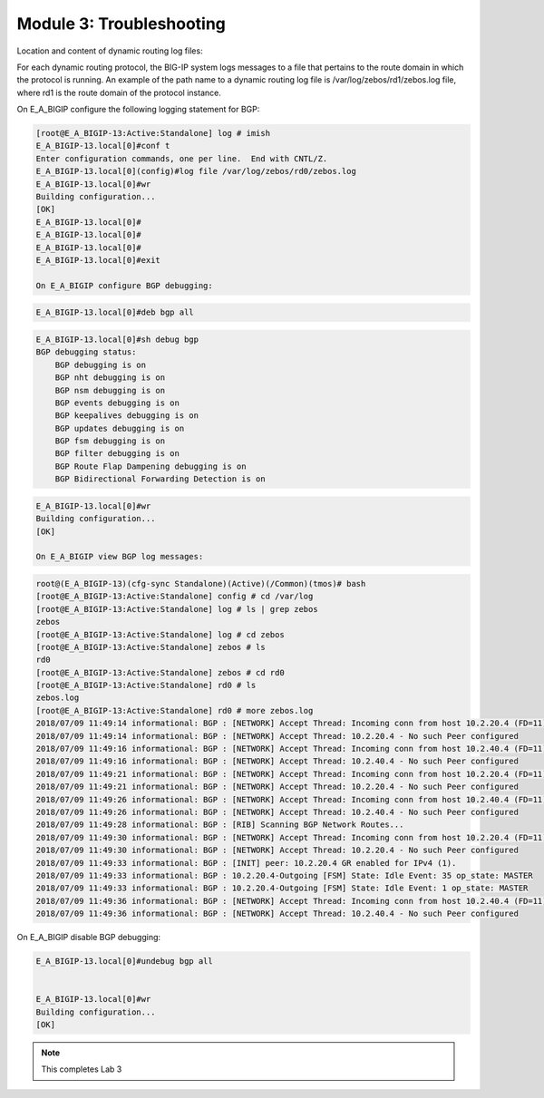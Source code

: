 Module 3:  Troubleshooting
==========================
		
Location and content of dynamic routing log files:
		
For each dynamic routing protocol, the BIG-IP system logs messages to a file that pertains to the route domain in which the protocol is running. An example of the path name to a dynamic routing log file is /var/log/zebos/rd1/zebos.log file, where rd1 is the route domain of the protocol instance.
		
On E_A_BIGIP configure the following logging statement for BGP:
		
.. code-block:: none

    [root@E_A_BIGIP-13:Active:Standalone] log # imish
    E_A_BIGIP-13.local[0]#conf t
    Enter configuration commands, one per line.  End with CNTL/Z.
    E_A_BIGIP-13.local[0](config)#log file /var/log/zebos/rd0/zebos.log
    E_A_BIGIP-13.local[0]#wr
    Building configuration...
    [OK]
    E_A_BIGIP-13.local[0]#
    E_A_BIGIP-13.local[0]#
    E_A_BIGIP-13.local[0]#
    E_A_BIGIP-13.local[0]#exit
    
    On E_A_BIGIP configure BGP debugging:
		
.. code-block:: none

		E_A_BIGIP-13.local[0]#deb bgp all
		
.. code-block:: none

    E_A_BIGIP-13.local[0]#sh debug bgp
    BGP debugging status:
        BGP debugging is on
        BGP nht debugging is on
        BGP nsm debugging is on
        BGP events debugging is on
        BGP keepalives debugging is on
        BGP updates debugging is on
        BGP fsm debugging is on
        BGP filter debugging is on
        BGP Route Flap Dampening debugging is on
        BGP Bidirectional Forwarding Detection is on

.. code-block:: none

    E_A_BIGIP-13.local[0]#wr
    Building configuration...
    [OK]
    
    On E_A_BIGIP view BGP log messages:
		
.. code-block:: none

    root@(E_A_BIGIP-13)(cfg-sync Standalone)(Active)(/Common)(tmos)# bash
    [root@E_A_BIGIP-13:Active:Standalone] config # cd /var/log
    [root@E_A_BIGIP-13:Active:Standalone] log # ls | grep zebos
    zebos
    [root@E_A_BIGIP-13:Active:Standalone] log # cd zebos
    [root@E_A_BIGIP-13:Active:Standalone] zebos # ls
    rd0
    [root@E_A_BIGIP-13:Active:Standalone] zebos # cd rd0
    [root@E_A_BIGIP-13:Active:Standalone] rd0 # ls
    zebos.log
    [root@E_A_BIGIP-13:Active:Standalone] rd0 # more zebos.log
    2018/07/09 11:49:14 informational: BGP : [NETWORK] Accept Thread: Incoming conn from host 10.2.20.4 (FD=11)
    2018/07/09 11:49:14 informational: BGP : [NETWORK] Accept Thread: 10.2.20.4 - No such Peer configured
    2018/07/09 11:49:16 informational: BGP : [NETWORK] Accept Thread: Incoming conn from host 10.2.40.4 (FD=11)
    2018/07/09 11:49:16 informational: BGP : [NETWORK] Accept Thread: 10.2.40.4 - No such Peer configured
    2018/07/09 11:49:21 informational: BGP : [NETWORK] Accept Thread: Incoming conn from host 10.2.20.4 (FD=11)
    2018/07/09 11:49:21 informational: BGP : [NETWORK] Accept Thread: 10.2.20.4 - No such Peer configured
    2018/07/09 11:49:26 informational: BGP : [NETWORK] Accept Thread: Incoming conn from host 10.2.40.4 (FD=11)
    2018/07/09 11:49:26 informational: BGP : [NETWORK] Accept Thread: 10.2.40.4 - No such Peer configured
    2018/07/09 11:49:28 informational: BGP : [RIB] Scanning BGP Network Routes...
    2018/07/09 11:49:30 informational: BGP : [NETWORK] Accept Thread: Incoming conn from host 10.2.20.4 (FD=11)
    2018/07/09 11:49:30 informational: BGP : [NETWORK] Accept Thread: 10.2.20.4 - No such Peer configured
    2018/07/09 11:49:33 informational: BGP : [INIT] peer: 10.2.20.4 GR enabled for IPv4 (1).
    2018/07/09 11:49:33 informational: BGP : 10.2.20.4-Outgoing [FSM] State: Idle Event: 35 op_state: MASTER
    2018/07/09 11:49:33 informational: BGP : 10.2.20.4-Outgoing [FSM] State: Idle Event: 1 op_state: MASTER
    2018/07/09 11:49:36 informational: BGP : [NETWORK] Accept Thread: Incoming conn from host 10.2.40.4 (FD=11)
    2018/07/09 11:49:36 informational: BGP : [NETWORK] Accept Thread: 10.2.40.4 - No such Peer configured
		
On E_A_BIGIP disable BGP debugging:
		
.. code-block:: none

    E_A_BIGIP-13.local[0]#undebug bgp all

    
    E_A_BIGIP-13.local[0]#wr
    Building configuration...
    [OK]

.. NOTE:: This completes Lab 3